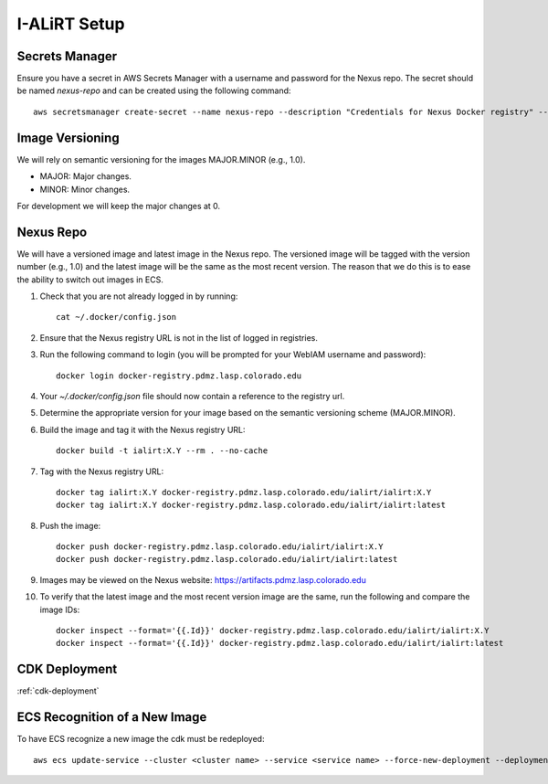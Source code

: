 I-ALiRT Setup
=============

Secrets Manager
~~~~~~~~~

Ensure you have a secret in AWS Secrets Manager with a username and password for the Nexus repo. The secret should be named `nexus-repo` and can be created using the following command::

    aws secretsmanager create-secret --name nexus-repo --description "Credentials for Nexus Docker registry" --secret-string '{"username":"your-username", "password":"your-password"}'

Image Versioning
~~~~~~~~~
We will rely on semantic versioning for the images MAJOR.MINOR (e.g., 1.0).

- MAJOR: Major changes.
- MINOR: Minor changes.

For development we will keep the major changes at 0.

Nexus Repo
~~~~~~~~~
We will have a versioned image and latest image in the Nexus repo. The versioned image will be tagged with the version number (e.g., 1.0) and the latest image will be the same as the most recent version. The reason that we do this is to ease the ability to switch out images in ECS.

#. Check that you are not already logged in by running::

    cat ~/.docker/config.json

#. Ensure that the Nexus registry URL is not in the list of logged in registries.
#. Run the following command to login (you will be prompted for your WebIAM username and password)::

    docker login docker-registry.pdmz.lasp.colorado.edu
#.  Your `~/.docker/config.json` file should now contain a reference to the registry url.
#.  Determine the appropriate version for your image based on the semantic versioning scheme (MAJOR.MINOR).
#. Build the image and tag it with the Nexus registry URL::

    docker build -t ialirt:X.Y --rm . --no-cache

#. Tag with the Nexus registry URL::

    docker tag ialirt:X.Y docker-registry.pdmz.lasp.colorado.edu/ialirt/ialirt:X.Y
    docker tag ialirt:X.Y docker-registry.pdmz.lasp.colorado.edu/ialirt/ialirt:latest

#. Push the image::

    docker push docker-registry.pdmz.lasp.colorado.edu/ialirt/ialirt:X.Y
    docker push docker-registry.pdmz.lasp.colorado.edu/ialirt/ialirt:latest
#. Images may be viewed on the Nexus website: https://artifacts.pdmz.lasp.colorado.edu
#. To verify that the latest image and the most recent version image are the same, run the following and compare the image IDs::

    docker inspect --format='{{.Id}}' docker-registry.pdmz.lasp.colorado.edu/ialirt/ialirt:X.Y
    docker inspect --format='{{.Id}}' docker-registry.pdmz.lasp.colorado.edu/ialirt/ialirt:latest

CDK Deployment
~~~~~~~~~~~~~
:ref:`cdk-deployment`

ECS Recognition of a New Image
~~~~~~~~~~~~~
To have ECS recognize a new image the cdk must be redeployed::

    aws ecs update-service --cluster <cluster name> --service <service name> --force-new-deployment --deployment-configuration maximumPercent=200,minimumHealthyPercent=0

